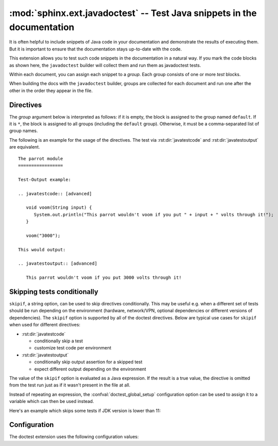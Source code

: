 .. highlight:: rest

:mod:`sphinx.ext.javadoctest` -- Test Java snippets in the documentation
========================================================================

.. module:: sphinx.ext.javadoctest
   :synopsis: Test Java snippets in the documentation.

.. index:: pair: automatic; testing
           single: javadoctest
           pair: testing; snippets


It is often helpful to include snippets of Java code in your documentation and
demonstrate the results of executing them. But it is important to ensure that
the documentation stays up-to-date with the code.

This extension allows you to test such code snippets in the documentation in
a natural way. If you mark the code blocks as shown here, the ``javadoctest``
builder will collect them and run them as javadoctest tests.

Within each document, you can assign each snippet to a *group*. Each group
consists of one or more *test* blocks.

When building the docs with the ``javadoctest`` builder, groups are collected for
each document and run one after the other in the order they appear in the file.


Directives
----------

The *group* argument below is interpreted as follows: if it is empty, the block
is assigned to the group named ``default``.  If it is ``*``, the block is
assigned to all groups (including the ``default`` group).  Otherwise, it must be
a comma-separated list of group names.

.. rst:directive:: .. javatestcode:: [group]

   A Java code block for a code-output-style test.

   This directive supports this option:

   * ``hide``, a flag option, hides the code block in other builders.  By
     default it is shown as a highlighted code block.

   .. note::

      Code in a ``testcode`` block is always executed all at once, no matter how
      many statements it contains.  Therefore, output will *not* be generated
      for bare expressions -- use ``System.out.println``.  Example::

         .. javatestcode:: [basic]
            :hide:

            int x = 3;                // this will give no output!
            System.out.println(x+2);  // this will give output

         .. javatestoutput:: [basic]

            5

      Also, please be aware that since the doctest module does not support
      mixing regular output and an exception message in the same snippet, this
      applies to javatestcode/javatestoutput as well.


.. rst:directive:: .. javatestoutput:: [group]

   The corresponding output, or the exception message, for the last
   :rst:dir:`javatestcode` block.

   This directive supports this option:

   * ``hide``, a flag option, hides the output block in other builders.  By
     default it is shown as a literal block without highlighting.

   Example::

      .. javatestcode:: [basic]

         System.out.println("Output     text.");

      .. javatestoutput:: [basic]
         :hide:

         Output     text.

The following is an example for the usage of the directives.  The test via
:rst:dir:`javatestcode` and :rst:dir:`javatestoutput` are equivalent. ::

   The parrot module
   =================

   Test-Output example:

   .. javatestcode:: [advanced]

      void voom(String input) {
         System.out.println("This parrot wouldn't voom if you put " + input + " volts through it!");
      }

      voom("3000");

   This would output:

   .. javatestoutput:: [advanced]

      This parrot wouldn't voom if you put 3000 volts through it!


Skipping tests conditionally
----------------------------

``skipif``, a string option, can be used to skip directives conditionally. This
may be useful e.g. when a different set of tests should be run depending on the
environment (hardware, network/VPN, optional dependencies or different versions
of dependencies). The ``skipif`` option is supported by all of the doctest
directives. Below are typical use cases for ``skipif`` when used for different
directives:

- :rst:dir:`javatestcode`

  - conditionally skip a test
  - customize test code per environment

- :rst:dir:`javatestoutput`

  - conditionally skip output assertion for a skipped test
  - expect different output depending on the environment

The value of the ``skipif`` option is evaluated as a Java expression. If the
result is a true value, the directive is omitted from the test run just as if
it wasn't present in the file at all.

Instead of repeating an expression, the :confval:`doctest_global_setup`
configuration option can be used to assign it to a variable which can then be
used instead.

Here's an example which skips some tests if JDK version is lower than 11:

.. code-block:: py
   :caption: conf.py

   extensions = ['sphinx.ext.javadoctest']
   doctest_global_setup = '''
   int java_version = Integer.parseInt(System.getProperty("java.version").split("\\\.")[0]);
   '''

.. code-block:: rst
   :caption: contents.rst

   .. testcode::
      :skipif: java_version < 11

      System.out.println("42");

   .. testoutput::
      :skipif: java_version < 11

      42


Configuration
-------------

The doctest extension uses the following configuration values:

.. confval:: doctest_default_flags

   By default, these options are enabled:

   - ``ELLIPSIS``, allowing you to put ellipses in the expected output that
     match anything in the actual output;
   - ``IGNORE_EXCEPTION_DETAIL``, causing everything following the leftmost
     colon and any module information in the exception name to be ignored;
   - ``DONT_ACCEPT_TRUE_FOR_1``, rejecting "True" in the output where "1" is
     given -- the default behavior of accepting this substitution is a relic of
     pre-Python 2.2 times.

   .. versionadded:: 1.0

.. confval:: doctest_path

   A list of directories that will be added to :data:`sys.path` when the doctest
   builder is used.  (Make sure it contains absolute paths.)

.. confval:: doctest_global_setup

   Java code that is treated like it were put in a ``testsetup`` directive for
   *every* file that is tested, and for every group.  You can use this to
   e.g. define variables you will always need in your doctests.

   .. versionadded:: 1.0

.. confval:: doctest_global_cleanup

   Python code that is treated like it were put in a ``testcleanup`` directive
   for *every* file that is tested, and for every group.  You can use this to
   e.g. remove any temporary files that the tests leave behind.

   .. versionadded:: 1.0

.. confval:: doctest_test_doctest_blocks

   If this is a nonempty string (the default is ``'default'``), standard reST
   doctest blocks will be tested too.  They will be assigned to the group name
   given.

   reST doctest blocks are simply doctests put into a paragraph of their own,
   like so::

      Some documentation text.

      >>> print(1)
      1

      Some more documentation text.

   (Note that no special ``::`` is used to introduce a doctest block; docutils
   recognizes them from the leading ``>>>``.  Also, no additional indentation is
   used, though it doesn't hurt.)

   If this value is left at its default value, the above snippet is interpreted
   by the doctest builder exactly like the following::

      Some documentation text.

      .. doctest::

         >>> print(1)
         1

      Some more documentation text.

   This feature makes it easy for you to test doctests in docstrings included
   with the :mod:`~sphinx.ext.autodoc` extension without marking them up with a
   special directive.

   Note though that you can't have blank lines in reST doctest blocks.  They
   will be interpreted as one block ending and another one starting.  Also,
   removal of ``<BLANKLINE>`` and ``# doctest:`` options only works in
   :rst:dir:`doctest` blocks, though you may set :confval:`trim_doctest_flags`
   to achieve that in all code blocks with Python console content.
